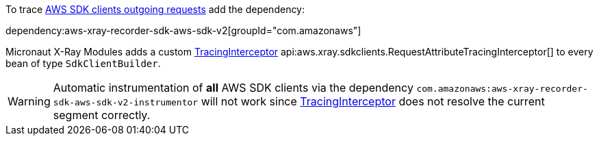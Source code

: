 To trace https://docs.aws.amazon.com/xray/latest/devguide/xray-sdk-java-awssdkclients.html[AWS SDK clients outgoing requests] add the dependency:

dependency:aws-xray-recorder-sdk-aws-sdk-v2[groupId="com.amazonaws"]

Micronaut X-Ray Modules adds a custom https://docs.aws.amazon.com/xray-sdk-for-java/latest/javadoc/com/amazonaws/xray/interceptors/TracingInterceptor.html[TracingInterceptor] api:aws.xray.sdkclients.RequestAttributeTracingInterceptor[] to every bean of type `SdkClientBuilder`.

WARNING: Automatic instrumentation of *all* AWS SDK clients via the dependency `com.amazonaws:aws-xray-recorder-sdk-aws-sdk-v2-instrumentor` will not work since https://docs.aws.amazon.com/xray-sdk-for-java/latest/javadoc/com/amazonaws/xray/interceptors/TracingInterceptor.html[TracingInterceptor] does not resolve the current segment correctly.